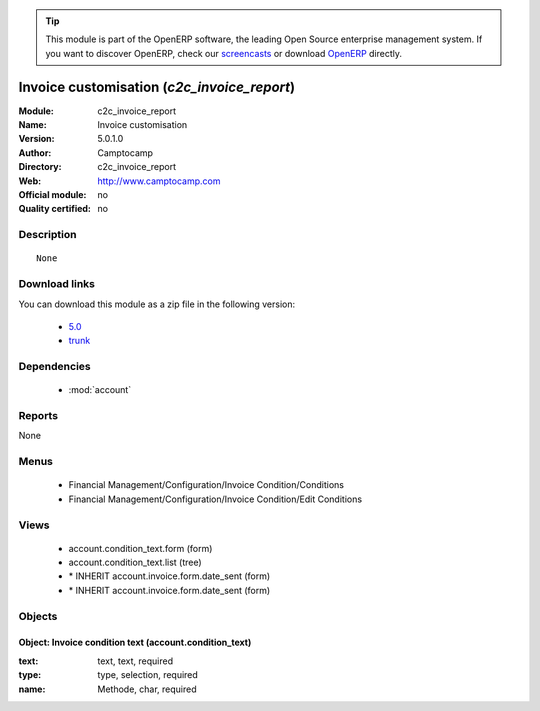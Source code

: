 
.. module:: c2c_invoice_report
    :synopsis: Invoice customisation 
    :noindex:
.. 

.. raw:: html

      <br />
    <link rel="stylesheet" href="../_static/hide_objects_in_sidebar.css" type="text/css" />

.. tip:: This module is part of the OpenERP software, the leading Open Source 
  enterprise management system. If you want to discover OpenERP, check our 
  `screencasts <http://openerp.tv>`_ or download 
  `OpenERP <http://openerp.com>`_ directly.

.. raw:: html

    <div class="js-kit-rating" title="" permalink="" standalone="yes" path="/c2c_invoice_report"></div>
    <script src="http://js-kit.com/ratings.js"></script>

Invoice customisation (*c2c_invoice_report*)
============================================
:Module: c2c_invoice_report
:Name: Invoice customisation
:Version: 5.0.1.0
:Author: Camptocamp
:Directory: c2c_invoice_report
:Web: http://www.camptocamp.com
:Official module: no
:Quality certified: no

Description
-----------

::

  None

Download links
--------------

You can download this module as a zip file in the following version:

  * `5.0 <http://www.openerp.com/download/modules/5.0/c2c_invoice_report.zip>`_
  * `trunk <http://www.openerp.com/download/modules/trunk/c2c_invoice_report.zip>`_


Dependencies
------------

 * :mod:`account`

Reports
-------

None


Menus
-------

 * Financial Management/Configuration/Invoice Condition/Conditions
 * Financial Management/Configuration/Invoice Condition/Edit Conditions

Views
-----

 * account.condition_text.form (form)
 * account.condition_text.list (tree)
 * \* INHERIT account.invoice.form.date_sent (form)
 * \* INHERIT account.invoice.form.date_sent (form)


Objects
-------

Object: Invoice condition text (account.condition_text)
#######################################################



:text: text, text, required





:type: type, selection, required





:name: Methode, char, required


